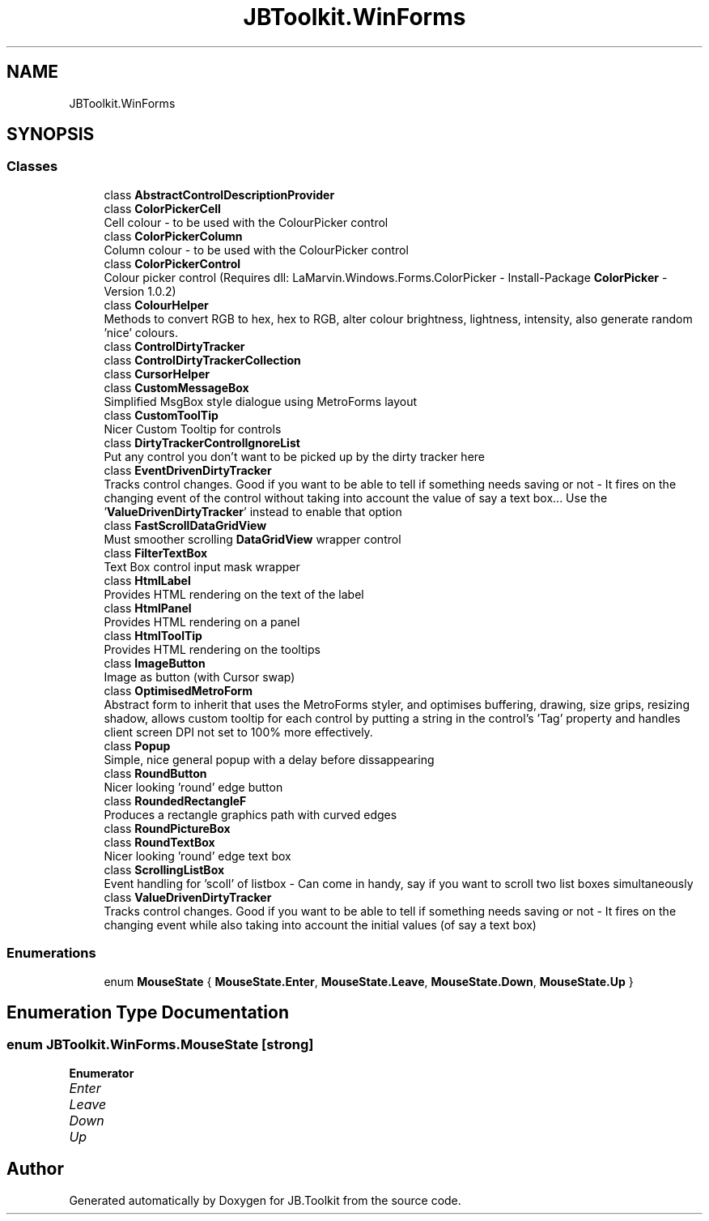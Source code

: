 .TH "JBToolkit.WinForms" 3 "Mon Aug 31 2020" "JB.Toolkit" \" -*- nroff -*-
.ad l
.nh
.SH NAME
JBToolkit.WinForms
.SH SYNOPSIS
.br
.PP
.SS "Classes"

.in +1c
.ti -1c
.RI "class \fBAbstractControlDescriptionProvider\fP"
.br
.ti -1c
.RI "class \fBColorPickerCell\fP"
.br
.RI "Cell colour - to be used with the ColourPicker control "
.ti -1c
.RI "class \fBColorPickerColumn\fP"
.br
.RI "Column colour - to be used with the ColourPicker control "
.ti -1c
.RI "class \fBColorPickerControl\fP"
.br
.RI "Colour picker control (Requires dll: LaMarvin\&.Windows\&.Forms\&.ColorPicker - Install-Package \fBColorPicker\fP -Version 1\&.0\&.2) "
.ti -1c
.RI "class \fBColourHelper\fP"
.br
.RI "Methods to convert RGB to hex, hex to RGB, alter colour brightness, lightness, intensity, also generate random 'nice' colours\&. "
.ti -1c
.RI "class \fBControlDirtyTracker\fP"
.br
.ti -1c
.RI "class \fBControlDirtyTrackerCollection\fP"
.br
.ti -1c
.RI "class \fBCursorHelper\fP"
.br
.ti -1c
.RI "class \fBCustomMessageBox\fP"
.br
.RI "Simplified MsgBox style dialogue using MetroForms layout "
.ti -1c
.RI "class \fBCustomToolTip\fP"
.br
.RI "Nicer Custom Tooltip for controls "
.ti -1c
.RI "class \fBDirtyTrackerControlIgnoreList\fP"
.br
.RI "Put any control you don't want to be picked up by the dirty tracker here "
.ti -1c
.RI "class \fBEventDrivenDirtyTracker\fP"
.br
.RI "Tracks control changes\&. Good if you want to be able to tell if something needs saving or not - It fires on the changing event of the control without taking into account the value of say a text box\&.\&.\&. Use the '\fBValueDrivenDirtyTracker\fP' instead to enable that option "
.ti -1c
.RI "class \fBFastScrollDataGridView\fP"
.br
.RI "Must smoother scrolling \fBDataGridView\fP wrapper control "
.ti -1c
.RI "class \fBFilterTextBox\fP"
.br
.RI "Text Box control input mask wrapper "
.ti -1c
.RI "class \fBHtmlLabel\fP"
.br
.RI "Provides HTML rendering on the text of the label "
.ti -1c
.RI "class \fBHtmlPanel\fP"
.br
.RI "Provides HTML rendering on a panel "
.ti -1c
.RI "class \fBHtmlToolTip\fP"
.br
.RI "Provides HTML rendering on the tooltips "
.ti -1c
.RI "class \fBImageButton\fP"
.br
.RI "Image as button (with Cursor swap) "
.ti -1c
.RI "class \fBOptimisedMetroForm\fP"
.br
.RI "Abstract form to inherit that uses the MetroForms styler, and optimises buffering, drawing, size grips, resizing shadow, allows custom tooltip for each control by putting a string in the control's 'Tag' property and handles client screen DPI not set to 100% more effectively\&. "
.ti -1c
.RI "class \fBPopup\fP"
.br
.RI "Simple, nice general popup with a delay before dissappearing "
.ti -1c
.RI "class \fBRoundButton\fP"
.br
.RI "Nicer looking 'round' edge button "
.ti -1c
.RI "class \fBRoundedRectangleF\fP"
.br
.RI "Produces a rectangle graphics path with curved edges "
.ti -1c
.RI "class \fBRoundPictureBox\fP"
.br
.ti -1c
.RI "class \fBRoundTextBox\fP"
.br
.RI "Nicer looking 'round' edge text box "
.ti -1c
.RI "class \fBScrollingListBox\fP"
.br
.RI "Event handling for 'scoll' of listbox - Can come in handy, say if you want to scroll two list boxes simultaneously "
.ti -1c
.RI "class \fBValueDrivenDirtyTracker\fP"
.br
.RI "Tracks control changes\&. Good if you want to be able to tell if something needs saving or not - It fires on the changing event while also taking into account the initial values (of say a text box) "
.in -1c
.SS "Enumerations"

.in +1c
.ti -1c
.RI "enum \fBMouseState\fP { \fBMouseState\&.Enter\fP, \fBMouseState\&.Leave\fP, \fBMouseState\&.Down\fP, \fBMouseState\&.Up\fP }"
.br
.in -1c
.SH "Enumeration Type Documentation"
.PP 
.SS "enum \fBJBToolkit\&.WinForms\&.MouseState\fP\fC [strong]\fP"

.PP
\fBEnumerator\fP
.in +1c
.TP
\fB\fIEnter \fP\fP
.TP
\fB\fILeave \fP\fP
.TP
\fB\fIDown \fP\fP
.TP
\fB\fIUp \fP\fP
.SH "Author"
.PP 
Generated automatically by Doxygen for JB\&.Toolkit from the source code\&.
